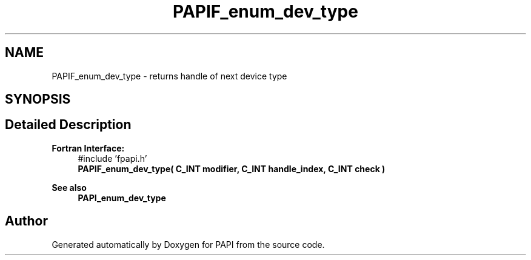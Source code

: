 .TH "PAPIF_enum_dev_type" 3 "Wed Jun 25 2025 19:30:49" "Version 7.2.0.0" "PAPI" \" -*- nroff -*-
.ad l
.nh
.SH NAME
PAPIF_enum_dev_type \- returns handle of next device type  

.SH SYNOPSIS
.br
.PP
.SH "Detailed Description"
.PP 

.PP
\fBFortran Interface:\fP
.RS 4
#include 'fpapi\&.h' 
.br
\fBPAPIF_enum_dev_type( C_INT modifier, C_INT handle_index, C_INT check )\fP
.RE
.PP
\fBSee also\fP
.RS 4
\fBPAPI_enum_dev_type\fP 
.RE
.PP


.SH "Author"
.PP 
Generated automatically by Doxygen for PAPI from the source code\&.
